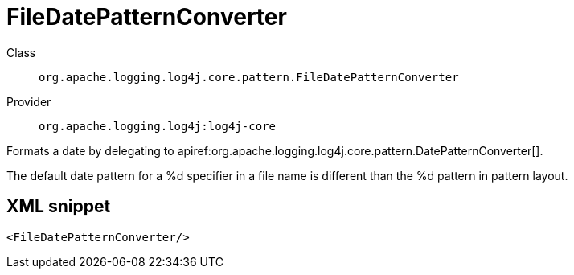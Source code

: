 ////
Licensed to the Apache Software Foundation (ASF) under one or more
contributor license agreements. See the NOTICE file distributed with
this work for additional information regarding copyright ownership.
The ASF licenses this file to You under the Apache License, Version 2.0
(the "License"); you may not use this file except in compliance with
the License. You may obtain a copy of the License at

    https://www.apache.org/licenses/LICENSE-2.0

Unless required by applicable law or agreed to in writing, software
distributed under the License is distributed on an "AS IS" BASIS,
WITHOUT WARRANTIES OR CONDITIONS OF ANY KIND, either express or implied.
See the License for the specific language governing permissions and
limitations under the License.
////

[#org_apache_logging_log4j_core_pattern_FileDatePatternConverter]
= FileDatePatternConverter

Class:: `org.apache.logging.log4j.core.pattern.FileDatePatternConverter`
Provider:: `org.apache.logging.log4j:log4j-core`


Formats a date by delegating to apiref:org.apache.logging.log4j.core.pattern.DatePatternConverter[].

The default date pattern for a %d specifier in a file name is different than the %d pattern in pattern layout.

[#org_apache_logging_log4j_core_pattern_FileDatePatternConverter-XML-snippet]
== XML snippet
[source, xml]
----
<FileDatePatternConverter/>
----

